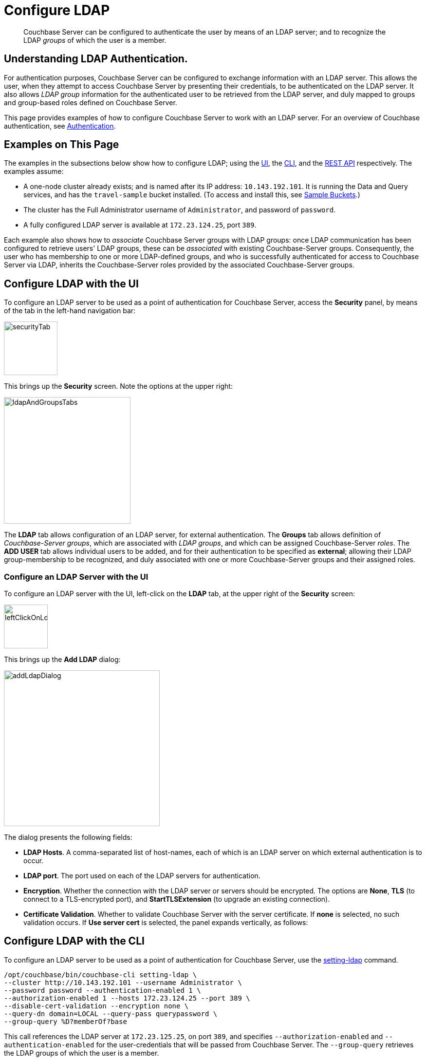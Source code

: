 = Configure LDAP

[abstract]
Couchbase Server can be configured to authenticate the user by means of an LDAP server; and to recognize the LDAP _groups_ of which the user is a member.

[#understanding-ldap-authentication]
== Understanding LDAP Authentication.

For authentication purposes, Couchbase Server can be configured to exchange information with an LDAP server.
This allows the user, when they attempt to access Couchbase Server by presenting their credentials, to be authenticated on the LDAP server.
It also allows _LDAP group_ information for the authenticated user to be retrieved from the LDAP server, and duly mapped to groups and group-based roles defined on Couchbase Server.

This page provides examples of how to configure Couchbase Server to work with an LDAP server.
For an overview of Couchbase authentication, see xref:learn:security/authentication-overview.adoc[Authentication].

[#examples-on-this-page-node-addition]
== Examples on This Page

The examples in the subsections below show how to configure LDAP; using the xref:manage:manage-security/configure-ldap.adoc#configure-ldap-with-the-ui[UI], the xref:manage:manage-security/configure-ldap.adoc#configure-ldap-with-the-cli[CLI], and the xref:manage:manage-security/configure-ldap.adoc#configure-ldap-with-the-rest-api[REST API] respectively.
The examples assume:

* A one-node cluster already exists; and is named after its IP address: `10.143.192.101`.
It is running the Data and Query services, and has the `travel-sample` bucket installed.
(To access and install this, see xref:manage:manage-settings/install-sample-buckets.adoc[Sample Buckets].)

* The cluster has the Full Administrator username of `Administrator`, and password of `password`.

* A fully configured LDAP server is available at `172.23.124.25`, port `389`.

Each example also shows how to _associate_ Couchbase Server groups with LDAP groups: once LDAP communication has been configured to retrieve users' LDAP groups, these can be _associated_ with existing Couchbase-Server groups.
Consequently, the user who has membership to one or more LDAP-defined groups, and who is successfully authenticated for access to Couchbase Server via LDAP, inherits the Couchbase-Server roles provided by the associated Couchbase-Server groups.

[#configure-ldap-with-the-ui]
== Configure LDAP with the UI

To configure an LDAP server to be used as a point of authentication for Couchbase Server, access the *Security* panel, by means of the tab in the left-hand navigation bar:

[#security-tab]
image::manage-security/securityTab.png[,110,align=left]

This brings up the *Security* screen.
Note the options at the upper right:

[#ldap-and-groups-tabs]
image::manage-security/ldapAndGroupsTabs.png[,260,align=left]

The *LDAP* tab allows configuration of an LDAP server, for external authentication.
The *Groups* tab allows definition of _Couchbase-Server groups_, which are associated with _LDAP groups_, and which can be assigned Couchbase-Server _roles_.
The *ADD USER* tab allows individual users to be added, and for their authentication to be specified as *external*; allowing their LDAP group-membership to be recognized, and duly associated with one or more Couchbase-Server groups and their assigned roles.

[#configure-an-ldap-server-with-the-ui]
=== Configure an LDAP Server with the UI

To configure an LDAP server with the UI, left-click on the *LDAP* tab, at the upper right of the *Security* screen:

[#left-click-on-ldap-tab]
image::manage-security/leftClickOnLdapTab.png[,90,align=left]

This brings up the *Add LDAP* dialog:

[#add-ldap-dialog]
image::manage-security/addLdapDialog.png[,320,align=left]

The dialog presents the following fields:

* *LDAP Hosts*. A comma-separated list of host-names, each of which is an LDAP server on which external authentication is to occur.

* *LDAP port*. The port used on each of the LDAP servers for authentication.

* *Encryption*. Whether the connection with the LDAP server or servers should be encrypted. The options are *None*, *TLS* (to connect to a TLS-encrypted port), and *StartTLSExtension* (to upgrade an existing connection).

* *Certificate Validation*. Whether to validate Couchbase Server with the server certificate.
If *none* is selected, no such validation occurs.
If *Use server cert* is selected, the panel expands vertically, as follows:




[#configure-ldap-with-the-cli]
== Configure LDAP with the CLI

To configure an LDAP server to be used as a point of authentication for Couchbase Server, use the xref:cli:cbcli/couchbase-cli-setting-ldap.adoc[setting-ldap] command.

----
/opt/couchbase/bin/couchbase-cli setting-ldap \
--cluster http://10.143.192.101 --username Administrator \
--password password --authentication-enabled 1 \
--authorization-enabled 1 --hosts 172.23.124.25 --port 389 \
--disable-cert-validation --encryption none \
--query-dn domain=LOCAL --query-pass querypassword \
--group-query %D?memberOf?base
----

This call references the LDAP server at `172.23.125.25`, on port `389`, and specifies `--authorization-enabled` and `--authentication-enabled` for the user-credentials that will be passed from Couchbase Server.
The `--group-query` retrieves the LDAP groups of which the user is a member.

If successful, the call produces the following output:

----
SUCCESS: LDAP settings modified
----

For more information, see the command reference for xref:cli:cbcli/couchbase-cli-setting-ldap.adoc[setting-ldap].

[#reference-ldap-groups-with-cli]
=== Reference LDAP Groups with the CLI

Both Couchbase Server and LDAP support _groups_.
Each group's privileges are shared by the group's members.
If LDAP communication has been configured to retrieve users' LDAP groups, these can be associated with existing Couchbase-Server groups and group-associated roles.
This is handled by means of the xref:cli:cbcli/user-manage.adoc[user-manage] command.
For example:

----
/opt/couchbase/bin/couchbase-cli user-manage -c 10.143.192.101 \
--username Administrator --password password \
--set-group --group-name admins --roles admin \
--group-description "Couchbase Server Administrators" \
--ldap-ref domain=admins
----

This establishes a Couchbase Server group named `admins`, each of whose members is granted the `admin` (the `Full Administrator`) role.
It additionally references the LDAP group `admins`: from this point, LDAP-authenticated Couchbase Server users who are in the LDAP 'admins' group are placed in the Couchbase Server 'admins' group, and thereby are granted the 'admin' role.

[#configure-ldap-with-the-rest-api]
== Configure LDAP with the REST API

To configure an LDAP server to be used as a source of authentication for Couchbase Server, use the `pools` endpoint, as follows:

----
curl -v -X GET -u Administrator:password \
http://10.143.192.101:8091/pools \
-d authentication_enabled=true \
-d authorization_enabled=true \
-d hosts=172.23.124.25 \
-d port=389 \
-d encryption=TLS \
-d max_parallel_connections=100 \
-d server_cert_validation=false \
-d max_cache_size=10000 \
-d request_timeout=5000 \
-d nested_groups_enabled=false \
-d nested_groups_max_depth=10 \
-d cache_value_lifetime=300000 \
-d groups_query %D?memberOf?base \
-d query_dn='domain=LOCAL' \
-d query_pass=querypassword
----

This call references the LDAP server at `172.23.125.25`, on port `389`, enabling authorization and authentication for user-credentials to be passed from Couchbase Server.

For more information, see xref:rest-api:rest-configure-ldap.adoc[Configure LDAP].

[#reference-ldap-groups-with-the-rest-api]
=== Reference LDAP Groups with the REST API

----
curl -v -X PUT -u Administrator:password \
http://10.143.192.101:8091/settings/rbac/groups/admins \
-d roles=admin \
-d description=Couchbase+Server+Administrators \
-d ldap_group_ref=domain%3Dadmins
----

This establishes a Couchbase Server group named `admins`, each of whose members is granted the `admin` (the `Full Administrator`) role.
It additionally references the LDAP group `admins`: from this point, LDAP-authenticated Couchbase Server users who are in the LDAP 'admins' group are placed in the Couchbase Server 'admins' group, and thereby are granted the 'admin' role.

For more information, see xref:rest-api:rbac.adoc[Role Based Admin Access (RBAC)].

